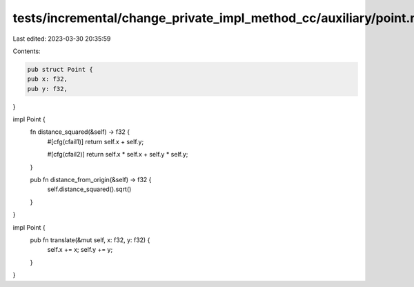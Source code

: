 tests/incremental/change_private_impl_method_cc/auxiliary/point.rs
==================================================================

Last edited: 2023-03-30 20:35:59

Contents:

.. code-block:: rs

    pub struct Point {
    pub x: f32,
    pub y: f32,
}

impl Point {
    fn distance_squared(&self) -> f32 {
        #[cfg(cfail1)]
        return self.x + self.y;

        #[cfg(cfail2)]
        return self.x * self.x + self.y * self.y;
    }

    pub fn distance_from_origin(&self) -> f32 {
        self.distance_squared().sqrt()
    }
}

impl Point {
    pub fn translate(&mut self, x: f32, y: f32) {
        self.x += x;
        self.y += y;
    }
}



